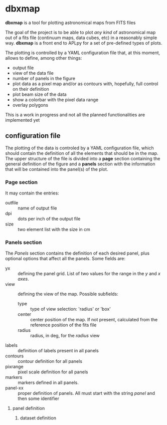 * dbxmap
*dbxmap* is a tool for plotting astronomical maps from FITS files

The goal of the project is to be able to plot /any kind/ of astronomical map out
of a fits file (continuum maps, data cubes, etc) in a reasonably simple way.
*dbxmap* is a front end to APLpy for a set of pre-defined types of plots.

The plotting is controlled by a YAML configuration file that, at this moment,
allows to define, among other things:
  + output file
  + view of the data file
  + number of panels in the figure
  + plot data as a pixel map and/or as contours with, hopefully, full control
    on their definition
  + plot beam size of the data
  + show a colorbar with the pixel data range
  + overlay polygons

This is a work in progress and not all the planned functionalities are
implemented yet


** configuration file

The plotting of the data is controled by a YAML configuration file, which
should contain the definition of all the elements that should be in the map.
The upper structure of the file is divided into a *page* section containing the
general definition of the figure and a *panels* section with the information
that will be contained into the panel(s) of the plot.

*** Page section
It may contain the entries:
- outfile :: name of output file
- dpi :: dots per inch of the output file
- size :: two element list with the size in cm

*** Panels section
The /Panels/ section contains the definition of each desired panel, plus
optional options that affect all the panels. Some fields are:
- yx :: defining the panel grid. List of two values for the range in the /y/ and
        /x axes/.
- view :: defining the view of the map. Possible subfields:
  - type :: type of view selection: 'radius' or 'box'
  - center :: center position of the map. If not present, calculated from the
              reference position of the fits file
  - radius :: radius, in deg, for the /radius/ view 
- labels :: definition of labels present in all panels
- contours :: contour definition for all panels
- pixrange :: pixel scale definition for all panels
- markers :: markers defined in all panels.
- panel-xx :: proper definition of panels. All must start with the string
              /panel/ and then some identifier  
**** panel definition
***** dataset definition
